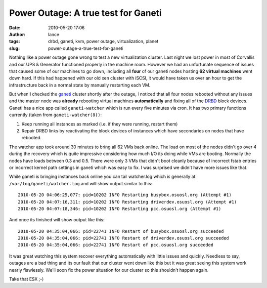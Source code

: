 Power Outage: A true test for Ganeti
####################################
:date: 2010-05-20 17:06
:author: lance
:tags: drbd, ganeti, kvm, power outage, virtualization, planet
:slug: power-outage-a-true-test-for-ganeti

Nothing like a power outage gone wrong to test a new virtualization cluster.
Last night we lost power in most of Corvallis and our UPS & Generator functioned
properly in the machine room. However we had an unfortunate sequence of issues
that caused some of our machines to go down, including all **four** of our
ganeti nodes hosting **62 virtual machines** went down hard. If this had
happened with our old xen cluster with iSCSI, it would have taken us over an
hour to get the infrastructure back in a normal state by manually restarting
each VM.

But when I checked the `ganeti`_ cluster shortly after the outage, I noticed
that all four nodes rebooted without any issues and the master node was
**already** rebooting virtual machines **automatically** and fixing all of the
`DRBD`_ block devices. Ganeti has a nice app called ``ganeti-watcher`` which
is run every five minutes via cron. It has two primary functions currently
(taken from ``ganeti-watcher(8))``:

#. Keep running all instances as marked (i.e. if they were running, restart
   them)
#. Repair DRBD links by reactivating the block devices of instances which have
   secondaries on nodes that have rebooted.

The watcher app took around 30 minutes to bring all 62 VMs back online.  The
load on most of the nodes didn't go over 4 during the recovery which is quite
impressive considering how much I/O its doing while VMs are booting. Normally
the nodes have loads between 0.3 and 0.5. There were only 3 VMs that didn't boot
cleanly because of incorrect fstab entries or incorrect kernel path settings in
ganeti which was easy to fix. I was surprised we didn't have more issues like
that.

While ganeti is bringing instances back online you can tail watcher.log which is
generally at ``/var/log/ganeti/watcher.log`` and will show output similar to
this::

    2010-05-20 04:06:25,077: pid=10202 INFO Restarting busybox.osuosl.org (Attempt #1)
    2010-05-20 04:07:16,311: pid=10202 INFO Restarting driverdev.osuosl.org (Attempt #1)
    2010-05-20 04:07:18,346: pid=10202 INFO Restarting pcc.osuosl.org (Attempt #1)

And once its finished will show output like this::

    2010-05-20 04:35:04,066: pid=22741 INFO Restart of busybox.osuosl.org succeeded
    2010-05-20 04:35:04,066: pid=22741 INFO Restart of driverdev.osuosl.org succeeded
    2010-05-20 04:35:04,066: pid=22741 INFO Restart of pcc.osuosl.org succeeded

It was great watching this system recover everything automatically with little
issues and quickly. Needless to say, outages are a bad thing and its our fault
that our cluster went down like this but it was great seeing this system work
nearly flawlessly. We'll soon fix the power situation for our cluster so this
shouldn't happen again.

Take that ESX ;-)

.. _ganeti: http://code.google.com/p/ganeti/
.. _DRBD: http://www.drbd.org/
